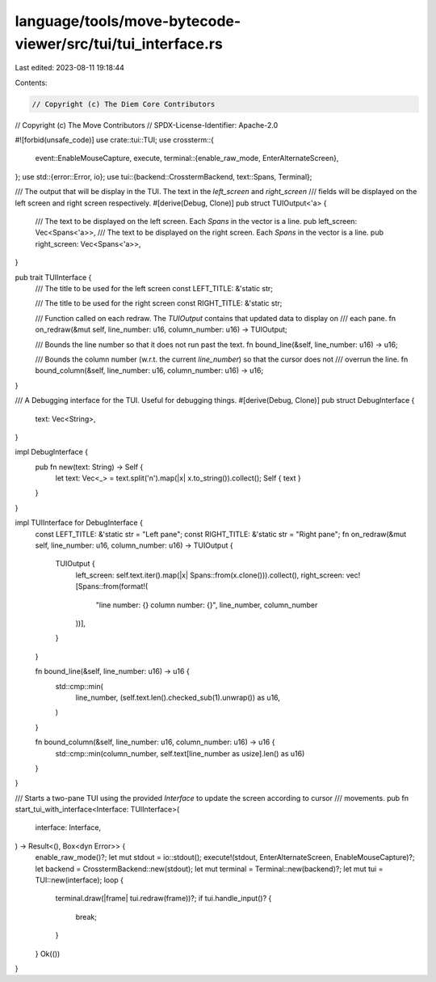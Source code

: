 language/tools/move-bytecode-viewer/src/tui/tui_interface.rs
============================================================

Last edited: 2023-08-11 19:18:44

Contents:

.. code-block:: rs

    // Copyright (c) The Diem Core Contributors
// Copyright (c) The Move Contributors
// SPDX-License-Identifier: Apache-2.0

#![forbid(unsafe_code)]
use crate::tui::TUI;
use crossterm::{
    event::EnableMouseCapture,
    execute,
    terminal::{enable_raw_mode, EnterAlternateScreen},
};
use std::{error::Error, io};
use tui::{backend::CrosstermBackend, text::Spans, Terminal};

/// The output that will be display in the TUI. The text in the `left_screen` and `right_screen`
/// fields will be displayed on the left screen and right screen respectively.
#[derive(Debug, Clone)]
pub struct TUIOutput<'a> {
    /// The text to be displayed on the left screen. Each `Spans` in the vector is a line.
    pub left_screen: Vec<Spans<'a>>,
    /// The text to be displayed on the right screen. Each `Spans` in the vector is a line.
    pub right_screen: Vec<Spans<'a>>,
}

pub trait TUIInterface {
    /// The title to be used for the left screen
    const LEFT_TITLE: &'static str;

    /// The title to be used for the right screen
    const RIGHT_TITLE: &'static str;

    /// Function called on each redraw. The `TUIOutput` contains that updated data to display on
    /// each pane.
    fn on_redraw(&mut self, line_number: u16, column_number: u16) -> TUIOutput;

    /// Bounds the line number so that it does not run past the text.
    fn bound_line(&self, line_number: u16) -> u16;

    /// Bounds the column number (w.r.t. the current `line_number`) so that the cursor does not
    /// overrun the line.
    fn bound_column(&self, line_number: u16, column_number: u16) -> u16;
}

/// A Debugging interface for the TUI. Useful for debugging things.
#[derive(Debug, Clone)]
pub struct DebugInterface {
    text: Vec<String>,
}

impl DebugInterface {
    pub fn new(text: String) -> Self {
        let text: Vec<_> = text.split('\n').map(|x| x.to_string()).collect();
        Self { text }
    }
}

impl TUIInterface for DebugInterface {
    const LEFT_TITLE: &'static str = "Left pane";
    const RIGHT_TITLE: &'static str = "Right pane";
    fn on_redraw(&mut self, line_number: u16, column_number: u16) -> TUIOutput {
        TUIOutput {
            left_screen: self.text.iter().map(|x| Spans::from(x.clone())).collect(),
            right_screen: vec![Spans::from(format!(
                "line number: {}   column number: {}",
                line_number, column_number
            ))],
        }
    }

    fn bound_line(&self, line_number: u16) -> u16 {
        std::cmp::min(
            line_number,
            (self.text.len().checked_sub(1).unwrap()) as u16,
        )
    }

    fn bound_column(&self, line_number: u16, column_number: u16) -> u16 {
        std::cmp::min(column_number, self.text[line_number as usize].len() as u16)
    }
}

/// Starts a two-pane TUI using the provided `Interface` to update the screen according to cursor
/// movements.
pub fn start_tui_with_interface<Interface: TUIInterface>(
    interface: Interface,
) -> Result<(), Box<dyn Error>> {
    enable_raw_mode()?;
    let mut stdout = io::stdout();
    execute!(stdout, EnterAlternateScreen, EnableMouseCapture)?;
    let backend = CrosstermBackend::new(stdout);
    let mut terminal = Terminal::new(backend)?;
    let mut tui = TUI::new(interface);
    loop {
        terminal.draw(|frame| tui.redraw(frame))?;
        if tui.handle_input()? {
            break;
        }
    }
    Ok(())
}


